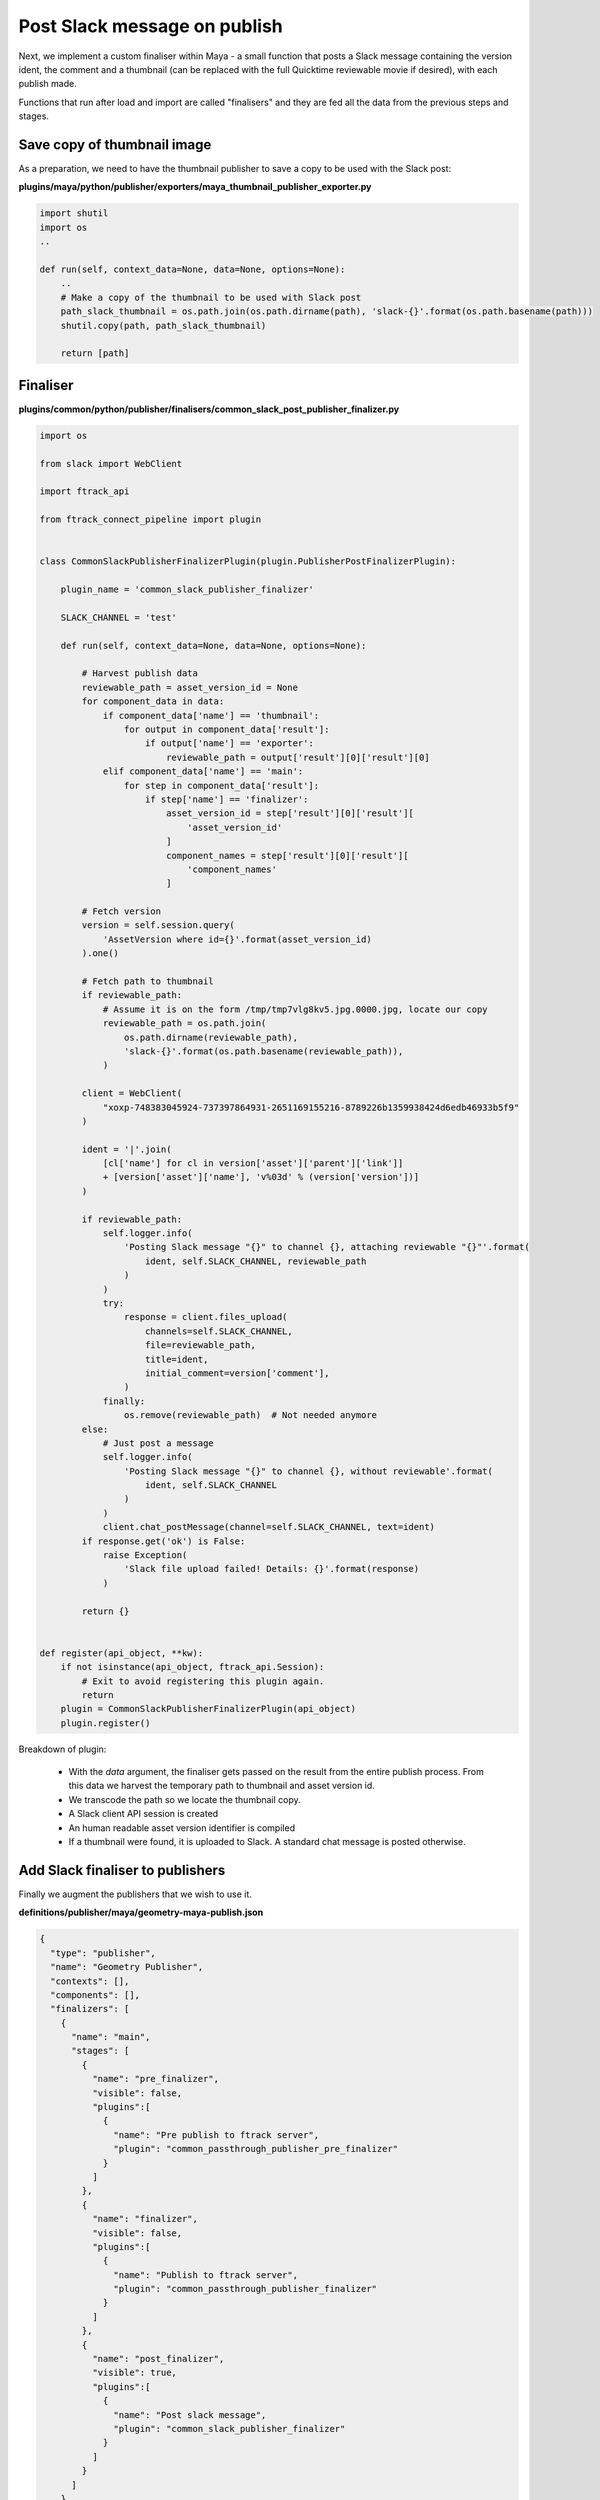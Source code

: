 ..
    :copyright: Copyright (c) 2022 ftrack

.. _tutorial/finalise:

*****************************
Post Slack message on publish
*****************************

Next, we implement a custom finaliser within Maya - a small function that posts a
Slack message containing the version ident, the comment and a thumbnail
(can be replaced with the full Quicktime reviewable movie if desired), with each
publish made.

Functions that run after load and import are called "finalisers" and they are
fed all the data from the previous steps and stages.

Save copy of thumbnail image
****************************

As a preparation, we need to have the thumbnail publisher to save a copy to be
used with the Slack post:

**plugins/maya/python/publisher/exporters/maya_thumbnail_publisher_exporter.py**

..  code-block:: python

    import shutil
    import os
    ..

    def run(self, context_data=None, data=None, options=None):
        ..
        # Make a copy of the thumbnail to be used with Slack post
        path_slack_thumbnail = os.path.join(os.path.dirname(path), 'slack-{}'.format(os.path.basename(path)))
        shutil.copy(path, path_slack_thumbnail)

        return [path]

Finaliser
*********

**plugins/common/python/publisher/finalisers/common_slack_post_publisher_finalizer.py**

..  code-block:: python

    import os

    from slack import WebClient

    import ftrack_api

    from ftrack_connect_pipeline import plugin


    class CommonSlackPublisherFinalizerPlugin(plugin.PublisherPostFinalizerPlugin):

        plugin_name = 'common_slack_publisher_finalizer'

        SLACK_CHANNEL = 'test'

        def run(self, context_data=None, data=None, options=None):

            # Harvest publish data
            reviewable_path = asset_version_id = None
            for component_data in data:
                if component_data['name'] == 'thumbnail':
                    for output in component_data['result']:
                        if output['name'] == 'exporter':
                            reviewable_path = output['result'][0]['result'][0]
                elif component_data['name'] == 'main':
                    for step in component_data['result']:
                        if step['name'] == 'finalizer':
                            asset_version_id = step['result'][0]['result'][
                                'asset_version_id'
                            ]
                            component_names = step['result'][0]['result'][
                                'component_names'
                            ]

            # Fetch version
            version = self.session.query(
                'AssetVersion where id={}'.format(asset_version_id)
            ).one()

            # Fetch path to thumbnail
            if reviewable_path:
                # Assume it is on the form /tmp/tmp7vlg8kv5.jpg.0000.jpg, locate our copy
                reviewable_path = os.path.join(
                    os.path.dirname(reviewable_path),
                    'slack-{}'.format(os.path.basename(reviewable_path)),
                )

            client = WebClient(
                "xoxp-748383045924-737397864931-2651169155216-8789226b1359938424d6edb46933b5f9"
            )

            ident = '|'.join(
                [cl['name'] for cl in version['asset']['parent']['link']]
                + [version['asset']['name'], 'v%03d' % (version['version'])]
            )

            if reviewable_path:
                self.logger.info(
                    'Posting Slack message "{}" to channel {}, attaching reviewable "{}"'.format(
                        ident, self.SLACK_CHANNEL, reviewable_path
                    )
                )
                try:
                    response = client.files_upload(
                        channels=self.SLACK_CHANNEL,
                        file=reviewable_path,
                        title=ident,
                        initial_comment=version['comment'],
                    )
                finally:
                    os.remove(reviewable_path)  # Not needed anymore
            else:
                # Just post a message
                self.logger.info(
                    'Posting Slack message "{}" to channel {}, without reviewable'.format(
                        ident, self.SLACK_CHANNEL
                    )
                )
                client.chat_postMessage(channel=self.SLACK_CHANNEL, text=ident)
            if response.get('ok') is False:
                raise Exception(
                    'Slack file upload failed! Details: {}'.format(response)
                )

            return {}


    def register(api_object, **kw):
        if not isinstance(api_object, ftrack_api.Session):
            # Exit to avoid registering this plugin again.
            return
        plugin = CommonSlackPublisherFinalizerPlugin(api_object)
        plugin.register()


Breakdown of plugin:

 * With the *data* argument, the finaliser gets passed on the result from the entire publish process. From this data we harvest the temporary path to thumbnail and asset version id.
 * We transcode the path so we locate the thumbnail copy.
 * A Slack client API session is created
 * An human readable asset version identifier is compiled
 * If a thumbnail were found, it is uploaded to Slack. A standard chat message is posted otherwise.

Add Slack finaliser to publishers
*********************************


Finally we augment the publishers that we wish to use it.

**definitions/publisher/maya/geometry-maya-publish.json**

..  code-block:: json

    {
      "type": "publisher",
      "name": "Geometry Publisher",
      "contexts": [],
      "components": [],
      "finalizers": [
        {
          "name": "main",
          "stages": [
            {
              "name": "pre_finalizer",
              "visible": false,
              "plugins":[
                {
                  "name": "Pre publish to ftrack server",
                  "plugin": "common_passthrough_publisher_pre_finalizer"
                }
              ]
            },
            {
              "name": "finalizer",
              "visible": false,
              "plugins":[
                {
                  "name": "Publish to ftrack server",
                  "plugin": "common_passthrough_publisher_finalizer"
                }
              ]
            },
            {
              "name": "post_finalizer",
              "visible": true,
              "plugins":[
                {
                  "name": "Post slack message",
                  "plugin": "common_slack_publisher_finalizer"
                }
              ]
            }
          ]
        }
      ]
    }


Repeat this for all publishers that should have the finaliser.


Add Slack library
*****************

To be able to use the Slack Python API, we need to add it to our Framework build.
We do that by adding the dependency to setup.py:

**ftrack-connect-pipeline-definition/setup.py**



..  code-block:: python


    ..

    # Configuration.
    setup(
    ..
        setup_requires=[
            ..
            'slackclient'
        ],
        install_requires=[
            'slackclient'
        ],
    ..


..  important::

    A better approach is to add the dependency to the ``ftrack-connect-pipeline``
    module were the other pipeline dependencies are defined and built.